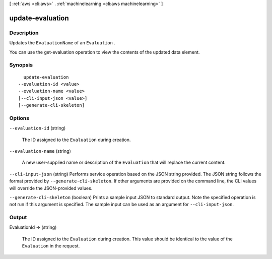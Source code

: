 [ :ref:`aws <cli:aws>` . :ref:`machinelearning <cli:aws machinelearning>` ]

.. _cli:aws machinelearning update-evaluation:


*****************
update-evaluation
*****************



===========
Description
===========



Updates the ``EvaluationName`` of an ``Evaluation`` .

 

You can use the  get-evaluation operation to view the contents of the updated data element.



========
Synopsis
========

::

    update-evaluation
  --evaluation-id <value>
  --evaluation-name <value>
  [--cli-input-json <value>]
  [--generate-cli-skeleton]




=======
Options
=======

``--evaluation-id`` (string)


  The ID assigned to the ``Evaluation`` during creation.

  

``--evaluation-name`` (string)


  A new user-supplied name or description of the ``Evaluation`` that will replace the current content. 

  

``--cli-input-json`` (string)
Performs service operation based on the JSON string provided. The JSON string follows the format provided by ``--generate-cli-skeleton``. If other arguments are provided on the command line, the CLI values will override the JSON-provided values.

``--generate-cli-skeleton`` (boolean)
Prints a sample input JSON to standard output. Note the specified operation is not run if this argument is specified. The sample input can be used as an argument for ``--cli-input-json``.



======
Output
======

EvaluationId -> (string)

  

  The ID assigned to the ``Evaluation`` during creation. This value should be identical to the value of the ``Evaluation`` in the request.

  

  

